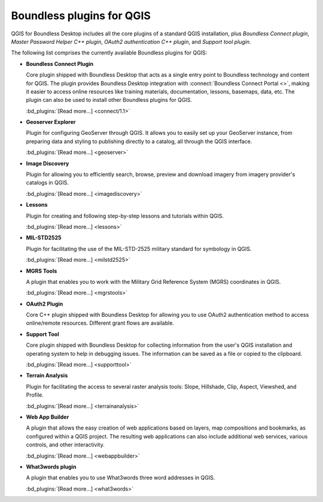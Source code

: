 .. _qgis.plugins:

Boundless plugins for QGIS
==========================

QGIS for Boundless Desktop includes all the core plugins of a standard QGIS
installation, plus `Boundless Connect plugin`, `Master Password Helper
C++ plugin`, `OAuth2 authentication C++ plugin`, and `Support tool plugin`.

The following list comprises the currently available Boundless plugins
for QGIS:

.. _connect_plugin:

* **Boundless Connect Plugin**

  Core plugin shipped with Boundless Desktop that acts as a single entry
  point to Boundless technology and content for QGIS. The plugin provides
  Boundless Desktop integration with :connect:`Boundless Connect Portal
  <>`, making it easier to access online
  resources like training materials, documentation, lessons, basemaps, data,
  etc. The plugin can also be used to install other Boundless plugins for
  QGIS.

  :bd_plugins:`[Read more...] <connect/1.1>`

.. _geoserver_explorer:

* **Geoserver Explorer**

  Plugin for configuring GeoServer through QGIS. It allows you to easily
  set up your GeoServer instance, from preparing data and styling to
  publishing directly to a catalog, all through the QGIS interface.

  :bd_plugins:`[Read more...] <geoserver>`

.. _image_discovery:

* **Image Discovery**

  Plugin for allowing you to efficiently search, browse, preview and download
  imagery from imagery provider's catalogs in QGIS.

  :bd_plugins:`[Read more...] <imagediscovery>`

.. _lessons:

* **Lessons**

  Plugin for creating and following step-by-step lessons and tutorials within
  QGIS.

  :bd_plugins:`[Read more...] <lessons>`

.. _mil_STD2525:

* **MIL-STD2525**

  Plugin for facilitating the use of the MIL-STD-2525 military standard for
  symbology in QGIS.

  :bd_plugins:`[Read more...] <milstd2525>`

.. _mgrs_tools:

* **MGRS Tools**

  A plugin that enables you to work with the Military Grid Reference
  System (MGRS) coordinates in QGIS.

  :bd_plugins:`[Read more...] <mgrstools>`

.. _oauth2:

* **OAuth2 Plugin**

  Core C++ plugin shipped with Boundless Desktop for allowing you to use
  OAuth2 authentication method to access online/remote resources. Different
  grant flows are available.

.. TODO:: (See `OAuth2 Plugin Documentation <../../plugins/oauth2/>`_ for
   details)

.. _support_tool_plugin:

* **Support Tool**

  Core plugin shipped with Boundless Desktop for collecting information from
  the user's QGIS installation and operating system to help in debugging
  issues. The information can be saved as a file or copied to the clipboard.

  :bd_plugins:`[Read more...] <supporttool>`

.. _terrain_analysis:

* **Terrain Analysis**

  Plugin for facilitating the access to several raster analysis tools: Slope,
  Hillshade, Clip, Aspect, Viewshed, and Profile.

  :bd_plugins:`[Read more...] <terrainanalysis>`

.. _web_app_builder:

* **Web App Builder**

  A plugin that allows the easy creation of web applications based on layers,
  map compositions and bookmarks, as configured within a QGIS project. The
  resulting web applications can also include additional web services, various
  controls, and other interactivity.

  :bd_plugins:`[Read more...] <webappbuilder>`

.. _what3words:

* **What3words plugin**

  A plugin that enables you to use What3words three word addresses in QGIS.

  :bd_plugins:`[Read more...] <what3words>`
